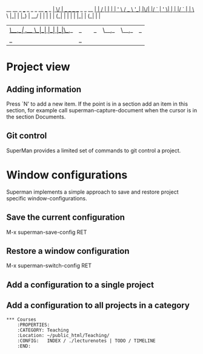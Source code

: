                            __  __                         _ 
 ___ _   _ _ __   ___ _ __|  \/  | __ _ _ __  _   _  __ _| |
/ __| | | | '_ \ / _ \ '__| |\/| |/ _` | '_ \| | | |/ _` | |
\__ \ |_| | |_) |  __/ |  | |  | | (_| | | | | |_| | (_| | |
|___/\__,_| .__/ \___|_|  |_|  |_|\__,_|_| |_|\__,_|\__,_|_|
          |_|                                                                                                            _ 

* Project view 
** Adding information

Press `N' to add a new item. If the point is in a section add an item
in this section, for example call superman-capture-document when the
cursor is in the section Documents.

** Git control

SuperMan provides a limited set of commands to git control a project. 
   
* Window configurations
Superman implements a simple approach to save and restore project specific window-configurations.

** Save the current configuration

M-x superman-save-config RET 

** Restore a window configuration

M-x superman-switch-config RET

** Add a configuration to a single project 

** Add a configuration to all projects in a category
#+BEGIN_EXAMPLE
*** Courses
    :PROPERTIES:
    :CATEGORY: Teaching
    :Location: ~/public_html/Teaching/
    :CONFIG:   INDEX / ./lecturenotes | TODO / TIMELINE
    :END:
#+END_EXAMPLE
